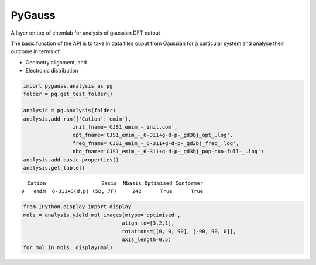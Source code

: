 
PyGauss
=======

A layer on top of chemlab for analysis of gaussian DFT output

The basic function of the API is to take in data files ouput from
Gaussian for a particular system and analyse their outcome in terms of:

- Geometry alignment, and 
- Electronic distribution

.. code:: python

    import pygauss.analysis as pg
    folder = pg.get_test_folder()
    
    analysis = pg.Analysis(folder)
    analysis.add_run({'Cation':'emim'},
                    init_fname='CJS1_emim_-_init.com', 
                    opt_fname='CJS1_emim_-_6-311+g-d-p-_gd3bj_opt_.log',
                    freq_fname='CJS1_emim_-_6-311+g-d-p-_gd3bj_freq_.log',
                    nbo_fname='CJS1_emim_-_6-311+g-d-p-_gd3bj_pop-nbo-full-_.log')
    analysis.add_basic_properties()
    analysis.get_table()



.. parsed-literal::

      Cation                  Basis  Nbasis Optimised Conformer
    0   emim  6-311+G(d,p) (5D, 7F)     242      True      True



.. code:: python

    from IPython.display import display
    mols = analysis.yield_mol_images(mtype='optimised',
                                    align_to=[3,2,1], 
                                    rotations=[[0, 0, 90], [-90, 90, 0]],
                                    axis_length=0.5)
    for mol in mols: display(mol)


.. image:: readme/emim_molecule.png



